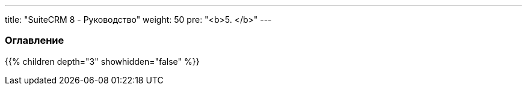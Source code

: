 ---
title: "SuiteCRM 8 - Руководство"
weight: 50
pre: "<b>5. </b>"
---

:author: likhobory
:email: likhobory@mail.ru

=== Оглавление
{{% children depth="3" showhidden="false" %}}


